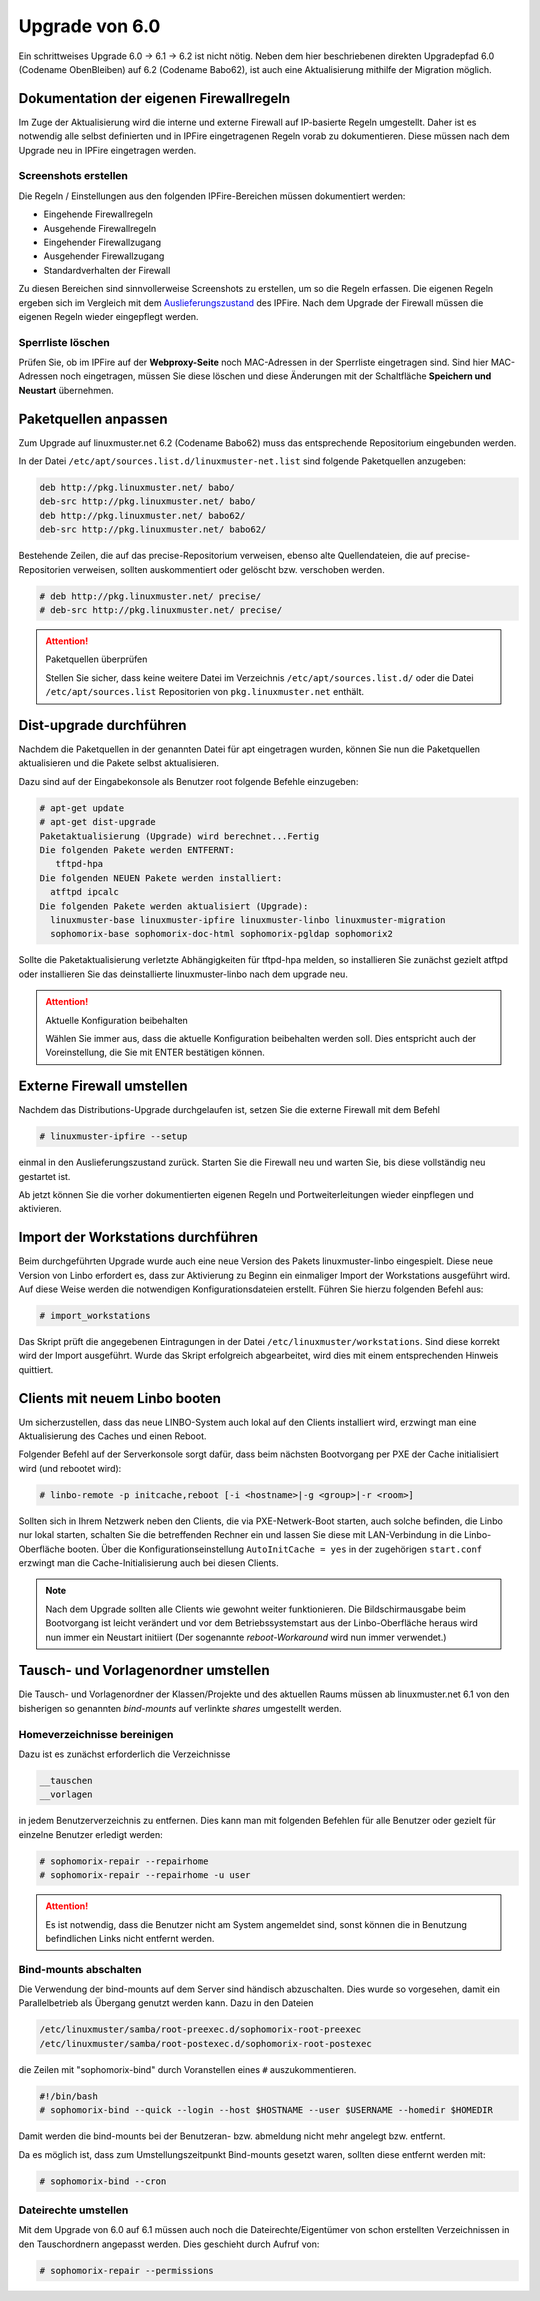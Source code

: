 Upgrade von 6.0
===============

Ein schrittweises Upgrade 6.0 -> 6.1 -> 6.2 ist nicht nötig.  Neben
dem hier beschriebenen direkten Upgradepfad 6.0 (Codename ObenBleiben) auf  6.2 (Codename Babo62), ist auch eine
Aktualisierung mithilfe der Migration möglich.

Dokumentation der eigenen Firewallregeln 
----------------------------------------

Im Zuge der Aktualisierung wird die interne und externe Firewall auf
IP-basierte Regeln umgestellt.  Daher ist es notwendig alle selbst
definierten und in IPFire eingetragenen Regeln vorab zu
dokumentieren. Diese müssen nach dem Upgrade neu in IPFire eingetragen
werden.

Screenshots erstellen
_____________________

Die Regeln / Einstellungen aus den folgenden IPFire-Bereichen müssen dokumentiert werden:

- Eingehende Firewallregeln

- Ausgehende Firewallregeln

- Eingehender Firewallzugang

- Ausgehender Firewallzugang

- Standardverhalten der Firewall

Zu diesen Bereichen sind sinnvollerweise Screenshots zu erstellen, um
so die Regeln erfassen.  Die eigenen Regeln ergeben sich im Vergleich
mit dem `Auslieferungszustand
<https://www.linuxmuster.net/wiki/dokumentation:techsheets:ipfire.defaultconfig>`_
des IPFire.  Nach dem Upgrade der Firewall müssen die eigenen Regeln
wieder eingepflegt werden.

Sperrliste löschen
__________________

Prüfen Sie, ob im IPFire auf der **Webproxy-Seite** noch MAC-Adressen
in der Sperrliste eingetragen sind.  Sind hier MAC-Adressen noch
eingetragen, müssen Sie diese löschen und diese Änderungen mit der
Schaltfläche **Speichern und Neustart** übernehmen.

Paketquellen anpassen
---------------------

Zum Upgrade auf linuxmuster.net 6.2 (Codename Babo62) muss das entsprechende Repositorium eingebunden werden. 

In der Datei ``/etc/apt/sources.list.d/linuxmuster-net.list`` sind folgende Paketquellen anzugeben:

.. code::

   deb http://pkg.linuxmuster.net/ babo/
   deb-src http://pkg.linuxmuster.net/ babo/
   deb http://pkg.linuxmuster.net/ babo62/
   deb-src http://pkg.linuxmuster.net/ babo62/


Bestehende Zeilen, die auf das precise-Repositorium verweisen, ebenso alte Quellendateien, die auf precise-Repositorien verweisen, sollten auskommentiert oder gelöscht bzw. verschoben werden.

.. code:: bash

    # deb http://pkg.linuxmuster.net/ precise/
    # deb-src http://pkg.linuxmuster.net/ precise/ 

.. attention:: Paketquellen überprüfen

   Stellen Sie sicher, dass keine weitere Datei im Verzeichnis ``/etc/apt/sources.list.d/`` oder die Datei ``/etc/apt/sources.list`` Repositorien von ``pkg.linuxmuster.net`` enthält.


Dist-upgrade durchführen
------------------------

Nachdem die Paketquellen in der genannten Datei für apt eingetragen wurden, können Sie nun die Paketquellen aktualisieren und die Pakete selbst aktualisieren.

Dazu sind auf der Eingabekonsole als Benutzer root folgende Befehle einzugeben:

.. code-block:: console

   # apt-get update
   # apt-get dist-upgrade
   Paketaktualisierung (Upgrade) wird berechnet...Fertig
   Die folgenden Pakete werden ENTFERNT:
      tftpd-hpa
   Die folgenden NEUEN Pakete werden installiert:
     atftpd ipcalc
   Die folgenden Pakete werden aktualisiert (Upgrade):
     linuxmuster-base linuxmuster-ipfire linuxmuster-linbo linuxmuster-migration
     sophomorix-base sophomorix-doc-html sophomorix-pgldap sophomorix2

Sollte die Paketaktualisierung verletzte Abhängigkeiten für tftpd-hpa melden, so installieren Sie zunächst gezielt atftpd oder installieren Sie das deinstallierte linuxmuster-linbo nach dem upgrade neu.

.. attention:: Aktuelle Konfiguration beibehalten

    Wählen Sie immer aus, dass die aktuelle Konfiguration beibehalten werden soll. Dies entspricht auch 
    der Voreinstellung, die Sie mit ENTER bestätigen können.

Externe Firewall umstellen
--------------------------

Nachdem das Distributions-Upgrade durchgelaufen ist, setzen Sie die externe Firewall mit dem Befehl 

.. code-block:: console

   # linuxmuster-ipfire --setup

einmal in den Auslieferungszustand zurück.  Starten Sie die Firewall
neu und warten Sie, bis diese vollständig neu gestartet ist.

Ab jetzt können Sie die vorher dokumentierten eigenen Regeln und
Portweiterleitungen wieder einpflegen und aktivieren.

Import der Workstations durchführen
-----------------------------------

Beim durchgeführten Upgrade wurde auch eine neue Version des Pakets
linuxmuster-linbo eingespielt. Diese neue Version von Linbo erfordert
es, dass zur Aktivierung zu Beginn ein einmaliger Import der
Workstations ausgeführt wird. Auf diese Weise werden die notwendigen
Konfigurationsdateien erstellt.  Führen Sie hierzu folgenden Befehl
aus:

.. code-block:: console

   # import_workstations

Das Skript prüft die angegebenen Eintragungen in der Datei ``/etc/linuxmuster/workstations``. Sind diese korrekt wird der Import ausgeführt. Wurde das Skript erfolgreich abgearbeitet, wird dies mit einem entsprechenden Hinweis quittiert.

Clients mit neuem Linbo booten
------------------------------

Um sicherzustellen, dass das neue LINBO-System auch lokal auf den
Clients installiert wird, erzwingt man eine Aktualisierung des Caches
und einen Reboot.

Folgender Befehl auf der Serverkonsole sorgt dafür, dass beim nächsten
Bootvorgang per PXE der Cache initialisiert wird (und rebootet wird):

.. code-block:: console

   # linbo-remote -p initcache,reboot [-i <hostname>|-g <group>|-r <room>]

Sollten sich in Ihrem Netzwerk neben den Clients, die via
PXE-Netwerk-Boot starten, auch solche befinden, die Linbo nur lokal
starten, schalten Sie die betreffenden Rechner ein und lassen Sie
diese mit LAN-Verbindung in die Linbo-Oberfläche booten.  Über die
Konfigurationseinstellung ``AutoInitCache = yes`` in der zugehörigen
``start.conf`` erzwingt man die Cache-Initialisierung auch bei diesen
Clients.

.. note:: Nach dem Upgrade sollten alle Clients wie gewohnt weiter
   funktionieren. Die Bildschirmausgabe beim Bootvorgang ist leicht
   verändert und vor dem Betriebssystemstart aus der Linbo-Oberfläche
   heraus wird nun immer ein Neustart initiiert (Der sogenannte
   *reboot-Workaround* wird nun immer verwendet.)


Tausch- und Vorlagenordner umstellen
------------------------------------

Die Tausch- und Vorlagenordner der Klassen/Projekte und des aktuellen
Raums müssen ab linuxmuster.net 6.1 von den bisherigen
so genannten `bind-mounts` auf verlinkte `shares` umgestellt werden.

Homeverzeichnisse bereinigen
____________________________

Dazu ist es zunächst erforderlich die Verzeichnisse 

.. code:: bash

   __tauschen
   __vorlagen 

in jedem Benutzerverzeichnis zu entfernen. Dies kann man mit folgenden
Befehlen für alle Benutzer oder gezielt für einzelne Benutzer erledigt
werden:

.. code-block:: console

   # sophomorix-repair --repairhome
   # sophomorix-repair --repairhome -u user

.. attention:: 
   Es ist notwendig, dass die Benutzer nicht am System angemeldet sind, sonst können die in Benutzung 
   befindlichen Links nicht entfernt werden. 

Bind-mounts abschalten
______________________

Die Verwendung der bind-mounts auf dem Server sind händisch abzuschalten. Dies wurde so vorgesehen, damit ein Parallelbetrieb als Übergang genutzt werden kann. Dazu in den Dateien

.. code:: bash

    /etc/linuxmuster/samba/root-preexec.d/sophomorix-root-preexec
    /etc/linuxmuster/samba/root-postexec.d/sophomorix-root-postexec 

die Zeilen mit "sophomorix-bind" durch Voranstellen eines ``#`` auszukommentieren. 

.. code:: bash

   #!/bin/bash
   # sophomorix-bind --quick --login --host $HOSTNAME --user $USERNAME --homedir $HOMEDIR


Damit werden die bind-mounts bei der Benutzeran- bzw. abmeldung nicht mehr angelegt bzw. entfernt.

Da es möglich ist, dass zum Umstellungszeitpunkt Bind-mounts gesetzt waren, sollten diese entfernt werden mit:

.. code-block:: console

   # sophomorix-bind --cron

Dateirechte umstellen
_____________________

Mit dem Upgrade von 6.0 auf 6.1 müssen auch noch die
Dateirechte/Eigentümer von schon erstellten Verzeichnissen in den
Tauschordnern angepasst werden.  Dies geschieht durch Aufruf von:

.. code-block:: console

   # sophomorix-repair --permissions




